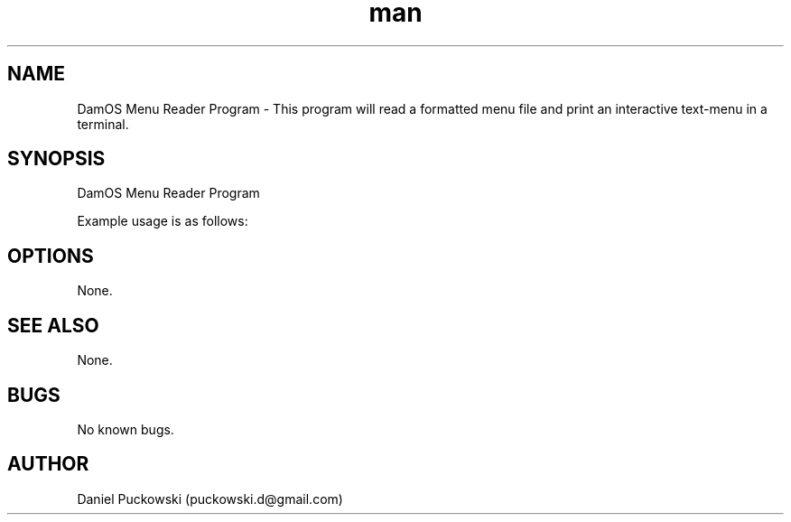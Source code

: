 .\" Manpage for DamOS Menu Reader Program.
.\" Contact puckowski.d@gmail.com to correct errors or typos.

.TH man 8 "05 April 2014" "1.0" "DamOS Menu Reader Program man page"

.SH NAME
DamOS Menu Reader Program \- This program will read a formatted menu file and 
print an interactive text-menu in a terminal.

.SH SYNOPSIS
DamOS Menu Reader Program

Example usage is as follows:

./reader menu_file.txt

.SH OPTIONS

None.

.SH SEE ALSO

None.

.SH BUGS

No known bugs.

.SH AUTHOR

Daniel Puckowski (puckowski.d@gmail.com)
